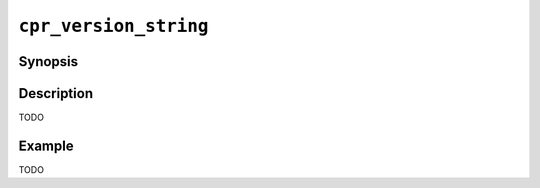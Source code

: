 ``cpr_version_string``
======================

Synopsis
--------

.. describe:: #include <cpr/version.h>

.. c:var:: const char* const cpr_version_string

Description
-----------

TODO

Example
-------

TODO
